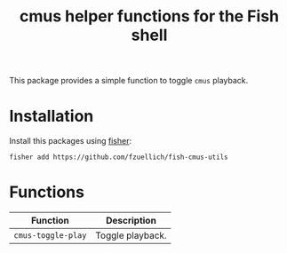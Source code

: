 #+Title: cmus helper functions for the Fish shell

This package provides a simple function to toggle =cmus= playback.

* Installation

Install this packages using [[https://github.com/jorgebucaran/fisher][fisher]]:

#+begin_src shell
fisher add https://github.com/fzuellich/fish-cmus-utils
#+end_src

* Functions

| Function           | Description      |
|--------------------+------------------|
| =cmus-toggle-play= | Toggle playback. |
